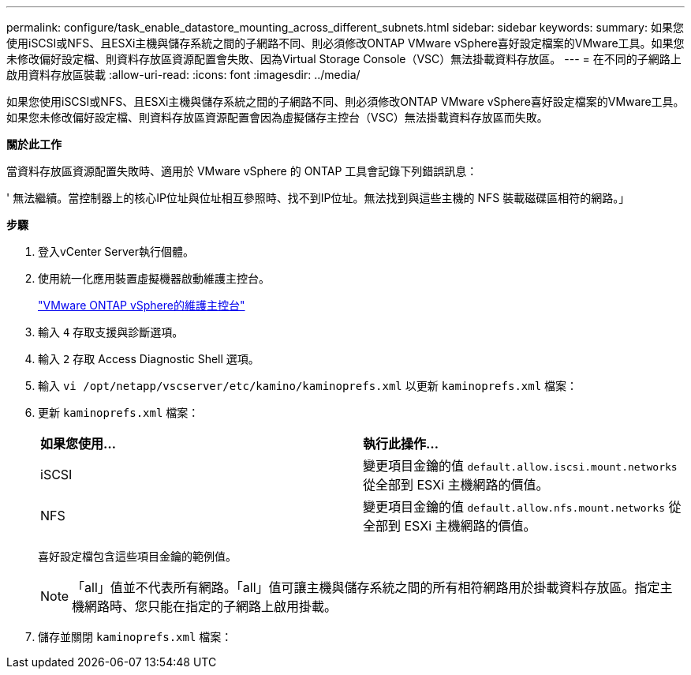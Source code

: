 ---
permalink: configure/task_enable_datastore_mounting_across_different_subnets.html 
sidebar: sidebar 
keywords:  
summary: 如果您使用iSCSI或NFS、且ESXi主機與儲存系統之間的子網路不同、則必須修改ONTAP VMware vSphere喜好設定檔案的VMware工具。如果您未修改偏好設定檔、則資料存放區資源配置會失敗、因為Virtual Storage Console（VSC）無法掛載資料存放區。 
---
= 在不同的子網路上啟用資料存放區裝載
:allow-uri-read: 
:icons: font
:imagesdir: ../media/


[role="lead"]
如果您使用iSCSI或NFS、且ESXi主機與儲存系統之間的子網路不同、則必須修改ONTAP VMware vSphere喜好設定檔案的VMware工具。如果您未修改偏好設定檔、則資料存放區資源配置會因為虛擬儲存主控台（VSC）無法掛載資料存放區而失敗。

*關於此工作*

當資料存放區資源配置失敗時、適用於 VMware vSphere 的 ONTAP 工具會記錄下列錯誤訊息：

' 無法繼續。當控制器上的核心IP位址與位址相互參照時、找不到IP位址。無法找到與這些主機的 NFS 裝載磁碟區相符的網路。」

*步驟*

. 登入vCenter Server執行個體。
. 使用統一化應用裝置虛擬機器啟動維護主控台。
+
link:../manage/reference_maintenance_console_of_ontap_tools_for_vmware_vsphere.html["VMware ONTAP vSphere的維護主控台"]

. 輸入 `4` 存取支援與診斷選項。
. 輸入 `2` 存取 Access Diagnostic Shell 選項。
. 輸入 `vi /opt/netapp/vscserver/etc/kamino/kaminoprefs.xml` 以更新 `kaminoprefs.xml` 檔案：
. 更新 `kaminoprefs.xml` 檔案：
+
|===


| *如果您使用...* | *執行此操作...* 


 a| 
iSCSI
 a| 
變更項目金鑰的值 `default.allow.iscsi.mount.networks` 從全部到 ESXi 主機網路的價值。



 a| 
NFS
 a| 
變更項目金鑰的值 `default.allow.nfs.mount.networks` 從全部到 ESXi 主機網路的價值。

|===
+
喜好設定檔包含這些項目金鑰的範例值。

+

NOTE: 「all」值並不代表所有網路。「all」值可讓主機與儲存系統之間的所有相符網路用於掛載資料存放區。指定主機網路時、您只能在指定的子網路上啟用掛載。

. 儲存並關閉 `kaminoprefs.xml` 檔案：

